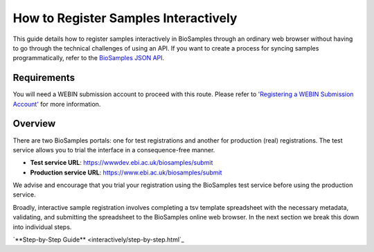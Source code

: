 How to Register Samples Interactively
=====================================

This guide details how to register samples interactively in BioSamples through an ordinary web browser without having to go through the technical challenges of using an API.
If you want to create a process for syncing samples programmatically, refer to the `BioSamples JSON API <../programatically.html>`_.

Requirements
------------

You will need a WEBIN submission account to proceed with this route. Please refer to `'Registering a WEBIN Submission Account' <general-guide/registration.html>`_ for more information.

Overview
--------

There are two BioSamples portals: one for test registrations and another for production (real) registrations. The test service allows you to trial the interface in a consequence-free manner.

- **Test service URL**: https://wwwdev.ebi.ac.uk/biosamples/submit
- **Production service URL**: https://www.ebi.ac.uk/biosamples/submit

We advise and encourage that you trial your registration using the BioSamples test service before using the production service.

Broadly, interactive sample registration involves completing a tsv template spreadsheet with the necessary metadata, validating, and submitting the spreadsheet to the BioSamples online web browser.
In the next section we break this down into individual steps.


`**Step-by-Step Guide** <interactively/step-by-step.html`_

